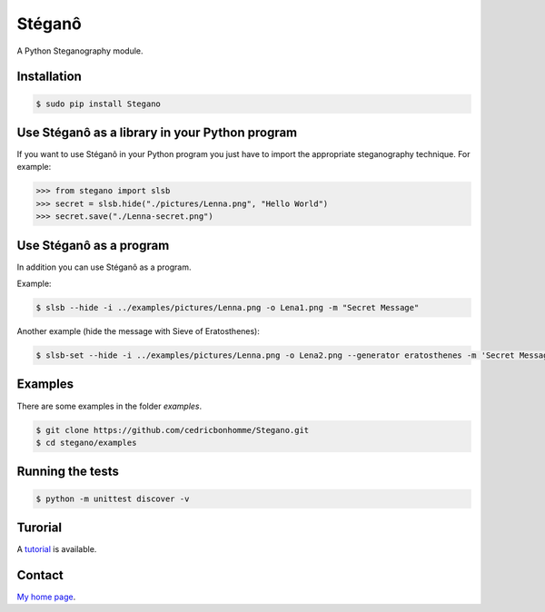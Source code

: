 Stéganô
=======

.. image:: https://api.travis-ci.org/cedricbonhomme/Stegano.svg?branch=master
    :target: https://travis-ci.org/cedricbonhomme/Stegano

A Python Steganography module.


Installation
------------

.. code:: bash

    $ sudo pip install Stegano


Use Stéganô as a library in your Python program
-----------------------------------------------

If you want to use Stéganô in your Python program you just have to import the
appropriate steganography technique. For example:

.. code:: python

    >>> from stegano import slsb
    >>> secret = slsb.hide("./pictures/Lenna.png", "Hello World")
    >>> secret.save("./Lenna-secret.png")


Use Stéganô as a program
------------------------

In addition you can use Stéganô as a program.

Example:

.. code:: bash

    $ slsb --hide -i ../examples/pictures/Lenna.png -o Lena1.png -m "Secret Message"

Another example (hide the message  with Sieve of Eratosthenes):

.. code:: bash

    $ slsb-set --hide -i ../examples/pictures/Lenna.png -o Lena2.png --generator eratosthenes -m 'Secret Message'


Examples
--------

There are some examples in the folder *examples*.

.. code:: bash

    $ git clone https://github.com/cedricbonhomme/Stegano.git
    $ cd stegano/examples


Running the tests
-----------------

.. code:: bash

    $ python -m unittest discover -v


Turorial
--------

A `tutorial <https://stegano.readthedocs.org>`_ is available.


Contact
-------

`My home page <https://www.cedricbonhomme.org>`_.
